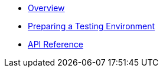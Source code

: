 * xref:index.adoc[Overview]
* xref:preparing-a-testing-environment.adoc[Preparing a Testing Environment]
* xref:api.adoc[API Reference]
